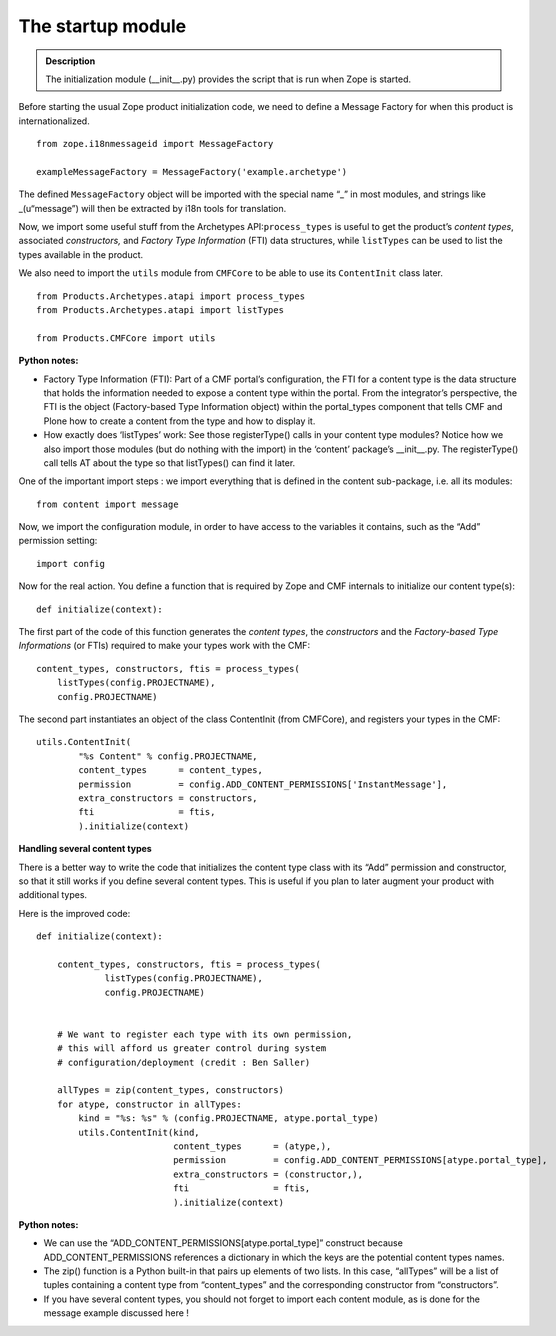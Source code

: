 ====================
The startup module 
====================

.. admonition:: Description

		The initialization module (__init__.py) provides the script
		that is run when Zope is started.

Before starting the usual Zope product initialization code, we need to
define a Message Factory for when this product is internationalized.

::

    from zope.i18nmessageid import MessageFactory

    exampleMessageFactory = MessageFactory('example.archetype')

The defined ``MessageFactory`` object will be imported with the special
name “\_” in most modules, and strings like \_(u“message”) will then be
extracted by i18n tools for translation.

Now, we import some useful stuff from the Archetypes
API:\ ``process_types`` is useful to get the product’s *content types*,
associated *constructors,* and *Factory Type Information* (FTI) data
structures, while ``listTypes`` can be used to list the types available
in the product.

We also need to import the ``utils`` module from ``CMFCore`` to be able
to use its ``ContentInit`` class later.

::

    from Products.Archetypes.atapi import process_types
    from Products.Archetypes.atapi import listTypes

    from Products.CMFCore import utils

**Python notes:**

-  Factory Type Information (FTI): Part of a CMF portal’s configuration,
   the FTI for a content type is the data structure that holds the
   information needed to expose a content type within the portal. From
   the integrator’s perspective, the FTI is the object (Factory-based
   Type Information object) within the portal\_types component that
   tells CMF and Plone how to create a content from the type and how to
   display it.

-  How exactly does ‘listTypes’ work: See those registerType() calls in
   your content type modules? Notice how we also import those modules
   (but do nothing with the import) in the ‘content’ package’s
   \_\_init\_\_.py. The registerType() call tells AT about the type so
   that listTypes() can find it later.

One of the important import steps : we import everything that is defined
in the content sub-package, i.e. all its modules:

::

    from content import message

Now, we import the configuration module, in order to have access to the
variables it contains, such as the “Add” permission setting:

::

    import config

Now for the real action. You define a function that is required by Zope
and CMF internals to initialize our content type(s):

::

    def initialize(context):

The first part of the code of this function generates the *content
types*, the *constructors* and the *Factory-based Type Informations* (or
FTIs) required to make your types work with the CMF:

::

        content_types, constructors, ftis = process_types(
            listTypes(config.PROJECTNAME),
            config.PROJECTNAME)

The second part instantiates an object of the class ContentInit (from
CMFCore), and registers your types in the CMF:

::

        utils.ContentInit(
                "%s Content" % config.PROJECTNAME,
                content_types      = content_types,
                permission         = config.ADD_CONTENT_PERMISSIONS['InstantMessage'],
                extra_constructors = constructors,
                fti                = ftis,
                ).initialize(context)

**Handling several content types**

There is a better way to write the code that initializes the content
type class with its “Add” permission and constructor, so that it still
works if you define several content types. This is useful if you plan to
later augment your product with additional types.

Here is the improved code:

::

    def initialize(context):

        content_types, constructors, ftis = process_types(
                 listTypes(config.PROJECTNAME), 
                 config.PROJECTNAME)


        # We want to register each type with its own permission,
        # this will afford us greater control during system
        # configuration/deployment (credit : Ben Saller)

        allTypes = zip(content_types, constructors)
        for atype, constructor in allTypes:
            kind = "%s: %s" % (config.PROJECTNAME, atype.portal_type)
            utils.ContentInit(kind,            
                              content_types      = (atype,),
                              permission         = config.ADD_CONTENT_PERMISSIONS[atype.portal_type],
                              extra_constructors = (constructor,),            
                              fti                = ftis,
                              ).initialize(context)

**Python notes:**

-  We can use the “ADD\_CONTENT\_PERMISSIONS[atype.portal\_type]”
   construct because ADD\_CONTENT\_PERMISSIONS references a dictionary
   in which the keys are the potential content types names.

-  The zip() function is a Python built-in that pairs up elements of two
   lists. In this case, “allTypes” will be a list of tuples containing a
   content type from “content\_types” and the corresponding constructor
   from “constructors”.

-  If you have several content types, you should not forget to import
   each content module, as is done for the message example discussed
   here !